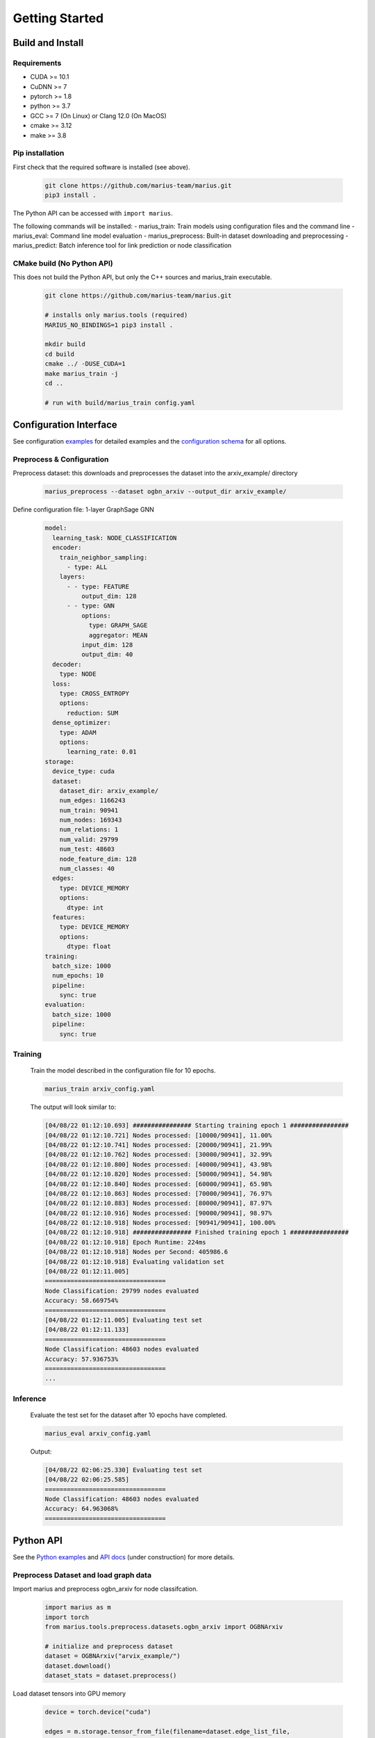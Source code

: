 .. _quickstart

Getting Started
=========================

Build and Install
##############################

Requirements
****************************
* CUDA >= 10.1
* CuDNN >= 7
* pytorch >= 1.8
* python >= 3.7
* GCC >= 7 (On Linux) or Clang 12.0 (On MacOS)
* cmake >= 3.12
* make >= 3.8

Pip installation
****************************

First check that the required software is installed (see above).

    .. code-block:: bash

        git clone https://github.com/marius-team/marius.git
        pip3 install .

The Python API can be accessed with ``import marius``.

The following commands will be installed:
- marius_train: Train models using configuration files and the command line
- marius_eval: Command line model evaluation
- marius_preprocess: Built-in dataset downloading and preprocessing
- marius_predict: Batch inference tool for link prediction or node classification


CMake build (No Python API)
****************************

This does not build the Python API, but only the C++ sources and marius_train executable.

    .. code-block:: bash

        git clone https://github.com/marius-team/marius.git

        # installs only marius.tools (required)
        MARIUS_NO_BINDINGS=1 pip3 install .

        mkdir build
        cd build
        cmake ../ -DUSE_CUDA=1
        make marius_train -j
        cd ..

        # run with build/marius_train config.yaml


Configuration Interface
##############################

.. _config_examples_link: http://marius-project.org/marius/examples/config/index.html
.. _schema_link: http://marius-project.org/marius/config_interface/full_schema.html

See configuration `examples <config_examples_link_>`_ for detailed examples and the `configuration schema <schema_link_>`_ for all options.

Preprocess & Configuration
****************************


Preprocess dataset: this downloads and preprocesses the dataset into the arxiv_example/ directory


    .. code-block:: bash

        marius_preprocess --dataset ogbn_arxiv --output_dir arxiv_example/




Define configuration file: 1-layer GraphSage GNN

    .. code-block:: yaml

        model:
          learning_task: NODE_CLASSIFICATION
          encoder:
            train_neighbor_sampling:
              - type: ALL
            layers:
              - - type: FEATURE
                  output_dim: 128
              - - type: GNN
                  options:
                    type: GRAPH_SAGE
                    aggregator: MEAN
                  input_dim: 128
                  output_dim: 40
          decoder:
            type: NODE
          loss:
            type: CROSS_ENTROPY
            options:
              reduction: SUM
          dense_optimizer:
            type: ADAM
            options:
              learning_rate: 0.01
        storage:
          device_type: cuda
          dataset:
            dataset_dir: arxiv_example/
            num_edges: 1166243
            num_train: 90941
            num_nodes: 169343
            num_relations: 1
            num_valid: 29799
            num_test: 48603
            node_feature_dim: 128
            num_classes: 40
          edges:
            type: DEVICE_MEMORY
            options:
              dtype: int
          features:
            type: DEVICE_MEMORY
            options:
              dtype: float
        training:
          batch_size: 1000
          num_epochs: 10
          pipeline:
            sync: true
        evaluation:
          batch_size: 1000
          pipeline:
            sync: true


Training
****************************


    Train the model described in the configuration file for 10 epochs.

    .. code-block:: bash

        marius_train arxiv_config.yaml

    The output will look similar to:

    .. code-block:: text

        [04/08/22 01:12:10.693] ################ Starting training epoch 1 ################
        [04/08/22 01:12:10.721] Nodes processed: [10000/90941], 11.00%
        [04/08/22 01:12:10.741] Nodes processed: [20000/90941], 21.99%
        [04/08/22 01:12:10.762] Nodes processed: [30000/90941], 32.99%
        [04/08/22 01:12:10.800] Nodes processed: [40000/90941], 43.98%
        [04/08/22 01:12:10.820] Nodes processed: [50000/90941], 54.98%
        [04/08/22 01:12:10.840] Nodes processed: [60000/90941], 65.98%
        [04/08/22 01:12:10.863] Nodes processed: [70000/90941], 76.97%
        [04/08/22 01:12:10.883] Nodes processed: [80000/90941], 87.97%
        [04/08/22 01:12:10.916] Nodes processed: [90000/90941], 98.97%
        [04/08/22 01:12:10.918] Nodes processed: [90941/90941], 100.00%
        [04/08/22 01:12:10.918] ################ Finished training epoch 1 ################
        [04/08/22 01:12:10.918] Epoch Runtime: 224ms
        [04/08/22 01:12:10.918] Nodes per Second: 405986.6
        [04/08/22 01:12:10.918] Evaluating validation set
        [04/08/22 01:12:11.005]
        =================================
        Node Classification: 29799 nodes evaluated
        Accuracy: 58.669754%
        =================================
        [04/08/22 01:12:11.005] Evaluating test set
        [04/08/22 01:12:11.133]
        =================================
        Node Classification: 48603 nodes evaluated
        Accuracy: 57.936753%
        =================================
        ...



Inference
****************************

    Evaluate the test set for the dataset after 10 epochs have completed.

    .. code-block:: bash

        marius_eval arxiv_config.yaml


    Output:

    .. code-block:: text

        [04/08/22 02:06:25.330] Evaluating test set
        [04/08/22 02:06:25.585]
        =================================
        Node Classification: 48603 nodes evaluated
        Accuracy: 64.963068%
        =================================


Python API
##############################


.. _python_examples_link: http://marius-project.org/marius/examples/python/index.html

.. _python_api_link: http://marius-project.org/marius/python_api/index.html

See the `Python examples <python_examples_link_>`_ and `API docs <python_api_link_>`_ (under construction) for more details.

Preprocess Dataset and load graph data
**************************************

Import marius and preprocess ogbn_arxiv for node classifcation.

    .. code-block:: python

        import marius as m
        import torch
        from marius.tools.preprocess.datasets.ogbn_arxiv import OGBNArxiv

        # initialize and preprocess dataset
        dataset = OGBNArxiv("arvix_example/")
        dataset.download()
        dataset_stats = dataset.preprocess()

Load dataset tensors into GPU memory

    .. code-block:: python

        device = torch.device("cuda")

        edges = m.storage.tensor_from_file(filename=dataset.edge_list_file,
                                           shape=[dataset_stats.num_edges, -1],
                                           dtype=torch.int32,
                                           device=device)
        train_nodes = m.storage.tensor_from_file(filename=dataset.train_nodes_file,
                                                 shape=[dataset_stats.num_train],
                                                 dtype=torch.int32,
                                                 device=device)
        test_nodes = m.storage.tensor_from_file(filename=dataset.test_nodes_file,
                                                shape=[dataset_stats.num_test],
                                                dtype=torch.int32,
                                                device=device)
        features = m.storage.tensor_from_file(filename=dataset.node_features_file,
                                              shape=[dataset_stats.num_nodes, -1],
                                              dtype=torch.float32,
                                              device=device)
        labels = m.storage.tensor_from_file(filename=dataset.node_labels_file,
                                            shape=[dataset_stats.num_nodes],
                                            dtype=torch.int32,
                                            device=device)

Define Model
****************************

Define single layer graph sage model

    .. code-block:: python

        feature_dim = dataset_stats.node_feature_dim
        num_classes = dataset_stats.num_classes

        feature_layer = m.nn.layers.FeatureLayer(dimension=feature_dim,
                                                 device=device)

        graph_sage_layer = m.nn.layers.GraphSageLayer(input_dim=feature_dim,
                                                      output_dim=num_classes,
                                                      device=device)

        encoder = m.encoders.GeneralEncoder(layers=[[feature_layer],
                                                    [graph_sage_layer]])

        decoder = m.nn.decoders.node.NoOpNodeDecoder()
        loss = m.nn.CrossEntropyLoss(reduction="sum")

        reporter = m.report.NodeClassificationReporter()
        reporter.add_metric(m.report.CategoricalAccuracy())

        model = m.nn.Model(encoder, decoder, loss, reporter)
        model.optimizers = [m.nn.AdamOptimizer(model.named_parameters(), lr=.01)]

        nbr_sampler = m.data.samplers.LayeredNeighborSampler(num_neighbors=[-1])

Training and Evaluation
****************************

Setup training and evaluation dataloaders

    .. code-block:: python

        train_loader = m.data.DataLoader(edges=edges,
                                         batch_size=1000
                                         nodes=train_nodes,
                                         nbr_sampler=nbr_sampler,
                                         learning_task="nc")

        eval_loader = m.data.DataLoader(edges=edges,
                                        batch_size=1000
                                        nodes=test_nodes,
                                        nbr_sampler=nbr_sampler,
                                        learning_task="nc)


Train 10 epochs

    .. code-block:: python

        num_epochs = 10
        for i in range(num_epochs)

            train_loader.initializeBatches()
            while train_loader.hasNextBatch():
                batch = train_loader.getBatch()
                model.train_batch(batch)

Evaluate Test Set

    .. code-block:: python

        eval_loader.initializeBatches()
        while eval_loader.hasNextBatch():
            batch = eval_loader.getBatch()
            model.evaluate_batch(batch)

        model.reporter.report()

